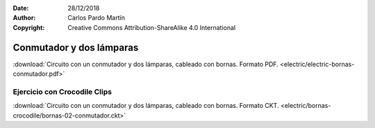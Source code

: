 ﻿:Date: 28/12/2018
:Author: Carlos Pardo Martín
:Copyright: Creative Commons Attribution-ShareAlike 4.0 International


.. _bornas-conmutador:

Conmutador y dos lámparas
=========================

.. image:: electric/_images/electric-bornas-conmutador.png
     :width: 357px
     :target: ../_downloads/electric-bornas-conmutador.pdf


:download:`Circuito con un conmutador y dos lámparas,
cableado con bornas. Formato PDF.
<electric/electric-bornas-conmutador.pdf>`
   

Ejercicio con Crocodile Clips
-----------------------------
:download:`Circuito con un conmutador y dos lámparas,
cableado con bornas. Formato CKT.
<electric/bornas-crocodile/bornas-02-conmutador.ckt>`
